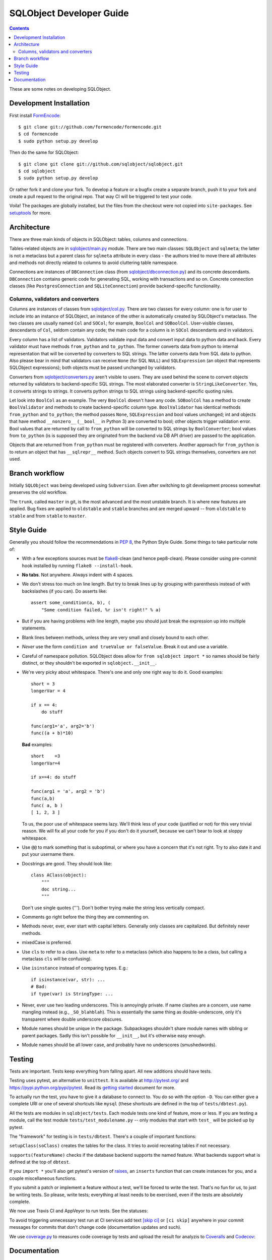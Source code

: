 +++++++++++++++++++++++++
SQLObject Developer Guide
+++++++++++++++++++++++++

.. contents::
   :backlinks: none

.. _start:

These are some notes on developing SQLObject.

Development Installation
========================

First install `FormEncode <http://www.formencode.org/en/latest/download.html>`_::

    $ git clone git://github.com/formencode/formencode.git
    $ cd formencode
    $ sudo python setup.py develop

Then do the same for SQLObject::

    $ git clone git clone git://github.com/sqlobject/sqlobject.git
    $ cd sqlobject
    $ sudo python setup.py develop

Or rather fork it and clone your fork. To develop a feature or a bugfix
create a separate branch, push it to your fork and create a pull request
to the original repo. That way CI will be triggered to test your code.

Voila!  The packages are globally installed, but the files from the
checkout were not copied into ``site-packages``.  See `setuptools
<https://setuptools.readthedocs.io/en/latest/index.html>`_ for more.

Architecture
============

There are three main kinds of objects in SQLObject: tables, columns and
connections.

Tables-related objects are in `sqlobject/main.py`_ module. There are two
main classes: ``SQLObject`` and ``sqlmeta``; the latter is not a
metaclass but a parent class for ``sqlmeta`` attribute in every class -
the authors tried to move there all attributes and methods not directly
related to columns to avoid cluttering table namespace.

.. _`sqlobject/main.py`: sqlobject/main.py.html

Connections are instances of ``DBConnection`` class (from
`sqlobject/dbconnection.py`_) and its concrete descendants.
``DBConnection`` contains generic code for generating SQL, working with
transactions and so on. Concrete connection classes (like
``PostgresConnection`` and ``SQLiteConnection``) provide
backend-specific functionality.

.. _`sqlobject/dbconnection.py`: sqlobject/dbconnection.py.html

Columns, validators and converters
----------------------------------

Columns are instances of classes from `sqlobject/col.py`_. There are two
classes for every column: one is for user to include into an instance of
SQLObject, an instance of the other is automatically created by
SQLObject's metaclass. The two classes are usually named ``Col`` and
``SOCol``; for example, ``BoolCol`` and ``SOBoolCol``. User-visible
classes, descendants of ``Col``, seldom contain any code; the main code
for a column is in ``SOCol`` descendants and in validators.

.. _`sqlobject/col.py`: sqlobject/col.py.html

Every column has a list of validators. Validators validate input data
and convert input data to python data and back. Every validator must
have methods ``from_python`` and ``to_python``. The former converts data
from python to internal representation that will be converted by
converters to SQL strings. The latter converts data from SQL data to
python. Also please bear in mind that validators can receive ``None``
(for SQL ``NULL``) and ``SQLExpression`` (an object that represents
SQLObject expressions); both objects must be passed unchanged by
validators.

Converters from `sqlobject/converters.py`_ aren't visible to users. They
are used behind the scene to convert objects returned by validators to
backend-specific SQL strings. The most elaborated converter is
``StringLikeConverter``. Yes, it converts strings to strings. It
converts python strings to SQL strings using backend-specific quoting
rules.

.. _`sqlobject/converters.py`: sqlobject/converters.py.html

Let look into ``BoolCol`` as an example. The very ``BoolCol`` doesn't
have any code. ``SOBoolCol`` has a method to create ``BoolValidator``
and methods to create backend-specific column type. ``BoolValidator``
has identical methods ``from_python`` and ``to_python``; the method
passes ``None``, ``SQLExpression`` and bool values unchanged; int and
objects that have method ``__nonzero__`` (``__bool__`` in Python 3) are
converted to bool; other objects trigger validation error. Bool values
that are returned by call to ``from_python`` will be converted to SQL
strings by ``BoolConverter``; bool values from ``to_python`` (is is
supposed they are originated from the backend via DB API driver) are
passed to the application.

Objects that are returned from ``from_python`` must be registered with
converters. Another approach for ``from_python`` is to return an object
that has ``__sqlrepr__`` method. Such objects convert to SQL strings
themselves, converters are not used.

Branch workflow
===============

Initially ``SQLObject`` was being developed using ``Subversion``. Even
after switching to git development process somewhat preserves the old
workflow.

The ``trunk``, called ``master`` in git, is the most advanced and the
most unstable branch. It is where new features are applied. Bug fixes
are applied to ``oldstable`` and ``stable`` branches and are merged
upward -- from ``oldstable`` to ``stable`` and from ``stable`` to
``master``.

Style Guide
===========

Generally you should follow the recommendations in `PEP 8`_, the
Python Style Guide.  Some things to take particular note of:

.. _PEP 8: http://www.python.org/dev/peps/pep-0008/

* With a few exceptions sources must be `flake8`_-clean (and hence
  pep8-clean). Please consider using pre-commit hook installed by
  running ``flake8 --install-hook``.

.. _flake8: https://gitlab.com/pycqa/flake8

* **No tabs**.  Not anywhere.  Always indent with 4 spaces.

* We don't stress too much on line length.  But try to break lines up
  by grouping with parenthesis instead of with backslashes (if you
  can).  Do asserts like::

    assert some_condition(a, b), (
        "Some condition failed, %r isn't right!" % a)

* But if you are having problems with line length, maybe you should
  just break the expression up into multiple statements.

* Blank lines between methods, unless they are very small and closely
  bound to each other.

* *Never* use the form ``condition and trueValue or falseValue``.
  Break it out and use a variable.

* Careful of namespace pollution.  SQLObject does allow for ``from
  sqlobject import *`` so names should be fairly distinct, or they
  shouldn't be exported in ``sqlobject.__init__``.

* We're very picky about whitespace.  There's one and only one right way
  to do it.  Good examples::

    short = 3
    longerVar = 4

    if x == 4:
        do stuff

    func(arg1='a', arg2='b')
    func((a + b)*10)

  **Bad** examples::

    short    =3
    longerVar=4

    if x==4: do stuff

    func(arg1 = 'a', arg2 = 'b')
    func(a,b)
    func( a, b )
    [ 1, 2, 3 ]

  To us, the poor use of whitespace seems lazy.  We'll think less of
  your code (justified or not) for this very trivial reason.  We will
  fix all your code for you if you don't do it yourself, because we
  can't bear to look at sloppy whitespace.

* Use ``@@`` to mark something that is suboptimal, or where you have a
  concern that it's not right.  Try to also date it and put your
  username there.

* Docstrings are good.  They should look like::

    class AClass(object):
        """
        doc string...
        """

  Don't use single quotes (''').  Don't bother trying make the string
  less vertically compact.

* Comments go right before the thing they are commenting on.

* Methods never, ever, ever start with capital letters.  Generally
  only classes are capitalized.  But definitely never methods.

* mixedCase is preferred.

* Use ``cls`` to refer to a class.  Use ``meta`` to refer to a
  metaclass (which also happens to be a class, but calling a metaclass
  ``cls`` will be confusing).

* Use ``isinstance`` instead of comparing types.  E.g.::

    if isinstance(var, str): ...
    # Bad:
    if type(var) is StringType: ...

* Never, ever use two leading underscores.  This is annoyingly
  private.  If name clashes are a concern, use name mangling instead
  (e.g., ``_SO_blahblah``).  This is essentially the same thing as
  double-underscore, only it's transparent where double underscore
  obscures.

* Module names should be unique in the package.  Subpackages shouldn't
  share module names with sibling or parent packages.  Sadly this
  isn't possible for ``__init__``, but it's otherwise easy enough.

* Module names should be all lower case, and probably have no
  underscores (smushedwords).


Testing
=======

Tests are important.  Tests keep everything from falling apart.  All
new additions should have tests.

Testing uses pytest, an alternative to ``unittest``.  It is available
at http://pytest.org/ and https://pypi.python.org/pypi/pytest.  Read its
`getting started`_ document for more.

.. _getting started: http://docs.pytest.org/en/latest/getting-started.html

To actually run the test, you have to give it a database to connect to.
You do so with the option ``-D``. You can either give a complete URI or
one of several shortcuts like ``mysql`` (these shortcuts are defined in
the top of ``tests/dbtest.py``).

All the tests are modules in ``sqlobject/tests``.  Each module tests
one kind of feature, more or less.  If you are testing a module, call
the test module ``tests/test_modulename.py`` -- only modules that
start with ``test_`` will be picked up by pytest.

The "framework" for testing is in ``tests/dbtest``.  There's a couple of
important functions:

``setupClass(soClass)`` creates the tables for the class.  It tries to
avoid recreating tables if not necessary.

``supports(featureName)`` checks if the database backend supports the
named feature.  What backends support what is defined at the top of
``dbtest``.

If you ``import *`` you'll also get pytest's version of raises_, an
``inserts`` function that can create instances for you, and a couple
miscellaneous functions.

.. _raises: http://docs.pytest.org/en/latest/assert.html#assertions-about-expected-exceptions

If you submit a patch or implement a feature without a test, we'll be
forced to write the test.  That's no fun for us, to just be writing
tests.  So please, write tests; everything at least needs to be
exercised, even if the tests are absolutely complete.

We now use Travis CI and AppVeyor to run tests. See the statuses:

.. image:: https://travis-ci.org/sqlobject/sqlobject.svg?branch=master
   :target: https://travis-ci.org/sqlobject/sqlobject

.. image:: https://ci.appveyor.com/api/projects/status/github/sqlobject/sqlobject?branch=master
   :target: https://ci.appveyor.com/project/phdru/sqlobject

To avoid triggering unnecessary test run at CI services add text `[skip ci]
<https://docs.travis-ci.com/user/customizing-the-build/#skipping-a-build>`_ or
``[ci skip]`` anywhere in your commit messages for commits that don't change
code (documentation updates and such).

We use `coverage.py <https://pypi.python.org/pypi/coverage>`_
to measures code coverage by tests and upload the result for analyzis to
`Coveralls <https://coveralls.io/github/sqlobject/sqlobject>`_ and
`Codecov <https://codecov.io/gh/sqlobject/sqlobject>`_:

.. image:: https://coveralls.io/repos/github/sqlobject/sqlobject/badge.svg?branch=master
   :target: https://coveralls.io/github/sqlobject/sqlobject?branch=master

.. image:: https://codecov.io/gh/sqlobject/sqlobject/branch/master/graph/badge.svg
   :target: https://codecov.io/gh/sqlobject/sqlobject

Documentation
=============

Please write documentation.  Documentation should live in the docs/
directory in reStructuredText format.  We use Sphinx to convert docs to
HTML.

.. image:: https://sourceforge.net/sflogo.php?group_id=74338&type=10
   :target: https://sourceforge.net/projects/sqlobject
   :class: noborder
   :align: center
   :height: 15
   :width: 80
   :alt: Get SQLObject at SourceForge.net. Fast, secure and Free Open Source software downloads
